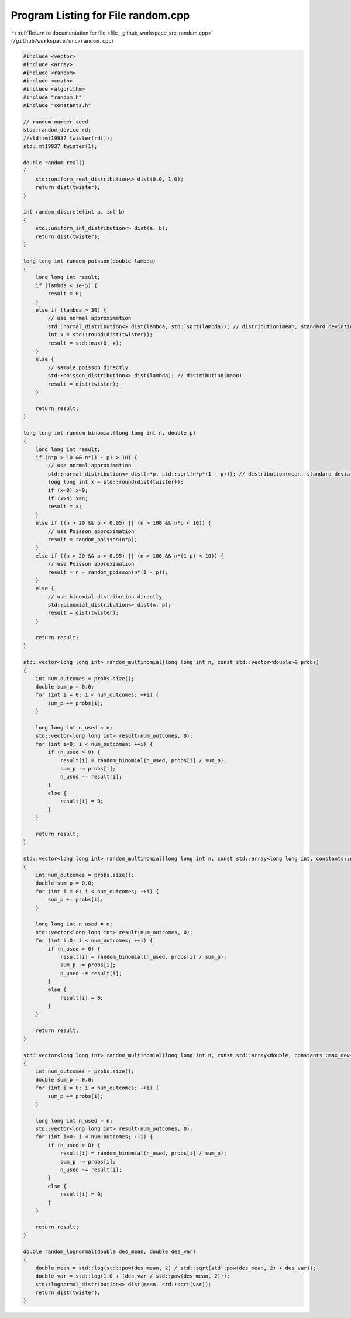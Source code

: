 
.. _program_listing_file__github_workspace_src_random.cpp:

Program Listing for File random.cpp
===================================

|exhale_lsh| :ref:`Return to documentation for file <file__github_workspace_src_random.cpp>` (``/github/workspace/src/random.cpp``)

.. |exhale_lsh| unicode:: U+021B0 .. UPWARDS ARROW WITH TIP LEFTWARDS

.. code-block:: cpp

   #include <vector>
   #include <array>
   #include <random>  
   #include <cmath> 
   #include <algorithm> 
   #include "random.h"
   #include "constants.h"
   
   // random number seed
   std::random_device rd;
   //std::mt19937 twister(rd());
   std::mt19937 twister(1);
   
   double random_real() 
   {
       std::uniform_real_distribution<> dist(0.0, 1.0);
       return dist(twister);
   }
   
   int random_discrete(int a, int b) 
   {
       std::uniform_int_distribution<> dist(a, b);
       return dist(twister);
   }
   
   long long int random_poisson(double lambda) 
   {
       long long int result;
       if (lambda < 1e-5) { 
           result = 0;
       }
       else if (lambda > 30) {
           // use normal approximation 
           std::normal_distribution<> dist(lambda, std::sqrt(lambda)); // distribution(mean, standard deviation)
           int x = std::round(dist(twister));
           result = std::max(0, x);
       }
       else {
           // sample poisson directly
           std::poisson_distribution<> dist(lambda); // distribution(mean)
           result = dist(twister);
       }
   
       return result;
   }
   
   long long int random_binomial(long long int n, double p) 
   {
       long long int result;
       if (n*p > 10 && n*(1 - p) > 10) {
           // use normal approximation
           std::normal_distribution<> dist(n*p, std::sqrt(n*p*(1 - p))); // distribution(mean, standard deviation)
           long long int x = std::round(dist(twister));
           if (x<0) x=0;
           if (x>n) x=n;
           result = x;
       }
       else if ((n > 20 && p < 0.05) || (n > 100 && n*p < 10)) {
           // use Poisson approximation
           result = random_poisson(n*p);
       }
       else if ((n > 20 && p > 0.95) || (n > 100 && n*(1-p) < 10)) {
           // use Poisson approximation
           result = n - random_poisson(n*(1 - p));
       }
       else {
           // use binomial distribution directly
           std::binomial_distribution<> dist(n, p);
           result = dist(twister);
       }
   
       return result;
   }
   
   std::vector<long long int> random_multinomial(long long int n, const std::vector<double>& probs) 
   {
       int num_outcomes = probs.size();
       double sum_p = 0.0;
       for (int i = 0; i < num_outcomes; ++i) {
           sum_p += probs[i];
       }
   
       long long int n_used = n;
       std::vector<long long int> result(num_outcomes, 0);
       for (int i=0; i < num_outcomes; ++i) {
           if (n_used > 0) {
               result[i] = random_binomial(n_used, probs[i] / sum_p);
               sum_p -= probs[i];
               n_used -= result[i];
           }
           else {
               result[i] = 0;
           }
       }
   
       return result;
   }
   
   std::vector<long long int> random_multinomial(long long int n, const std::array<long long int, constants::num_gen>& probs) 
   {
       int num_outcomes = probs.size();
       double sum_p = 0.0;
       for (int i = 0; i < num_outcomes; ++i) {
           sum_p += probs[i];
       }
   
       long long int n_used = n;
       std::vector<long long int> result(num_outcomes, 0);
       for (int i=0; i < num_outcomes; ++i) {
           if (n_used > 0) {
               result[i] = random_binomial(n_used, probs[i] / sum_p);
               sum_p -= probs[i];
               n_used -= result[i];
           }
           else {
               result[i] = 0;
           }
       }
   
       return result;
   }
   
   std::vector<long long int> random_multinomial(long long int n, const std::array<double, constants::max_dev+1>& probs) 
   {
       int num_outcomes = probs.size();
       double sum_p = 0.0;
       for (int i = 0; i < num_outcomes; ++i) {
           sum_p += probs[i];
       }
   
       long long int n_used = n;
       std::vector<long long int> result(num_outcomes, 0);
       for (int i=0; i < num_outcomes; ++i) {
           if (n_used > 0) {
               result[i] = random_binomial(n_used, probs[i] / sum_p);
               sum_p -= probs[i];
               n_used -= result[i];
           }
           else {
               result[i] = 0;
           }
       }
   
       return result;
   }
   
   double random_lognormal(double des_mean, double des_var) 
   {
       double mean = std::log(std::pow(des_mean, 2) / std::sqrt(std::pow(des_mean, 2) + des_var));
       double var = std::log(1.0 + (des_var / std::pow(des_mean, 2)));
       std::lognormal_distribution<> dist(mean, std::sqrt(var));
       return dist(twister);
   }
